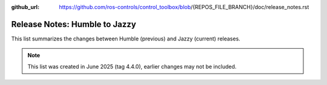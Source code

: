 :github_url: https://github.com/ros-controls/control_toolbox/blob/{REPOS_FILE_BRANCH}/doc/release_notes.rst

Release Notes: Humble to Jazzy
^^^^^^^^^^^^^^^^^^^^^^^^^^^^^^^^^^^^^
This list summarizes the changes between Humble (previous) and Jazzy (current) releases.

.. note::

  This list was created in June 2025 (tag 4.4.0), earlier changes may not be included.
